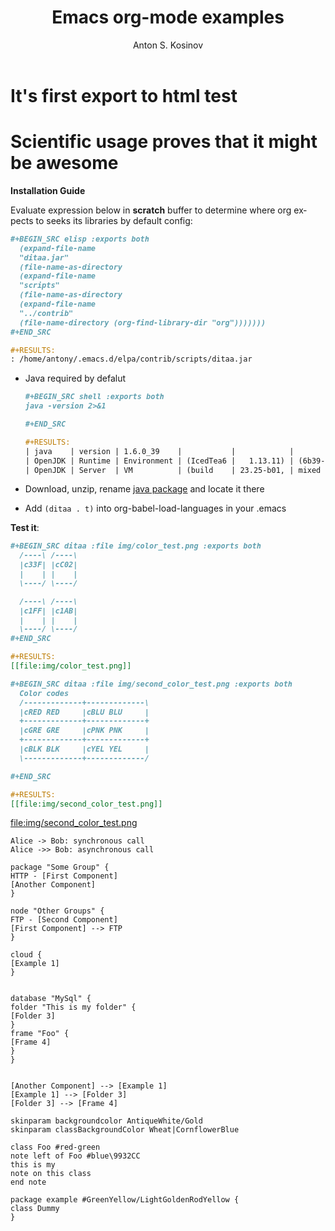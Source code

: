 #+TITLE:     Emacs org-mode examples
#+AUTHOR:    Anton S. Kosinov
#+EMAIL:     a.s.kosinov@gmail.com
#+STARTUP: showall
#+LANGUAGE: en

* It's first export to html test
* Scientific usage proves that it might be awesome

    *Installation Guide*

    Evaluate expression below in *scratch* buffer to determine
    where org expects to seeks its libraries by default config:

    #+BEGIN_SRC org
    #+BEGIN_SRC elisp :exports both
      (expand-file-name
      "ditaa.jar"
      (file-name-as-directory
      (expand-file-name
      "scripts"
      (file-name-as-directory
      (expand-file-name
      "../contrib"
      (file-name-directory (org-find-library-dir "org")))))))
    ,#+END_SRC

    #+RESULTS:
    : /home/antony/.emacs.d/elpa/contrib/scripts/ditaa.jar
    #+END_SRC

    - Java required by defalut
      #+BEGIN_SRC org
      #+BEGIN_SRC shell :exports both
      java -version 2>&1
      
      ,#+END_SRC

      #+RESULTS:
      | java    | version | 1.6.0_39    |           |            |                                 |       |
      | OpenJDK | Runtime | Environment | (IcedTea6 |   1.13.11) | (6b39-1.13.11-0ubuntu0.14.04.1) |       |
      | OpenJDK | Server  | VM          | (build    | 23.25-b01, | mixed                           | mode) |
      #+END_SRC

    - Download, unzip, rename [[http://ditaa.sourceforge.net/][java package]] and locate it there
    - Add ~(ditaa . t)~ into org-babel-load-languages in your .emacs

    *Test it*:
    #+BEGIN_SRC org
    #+BEGIN_SRC ditaa :file img/color_test.png :exports both
      /----\ /----\
      |c33F| |cC02|
      |    | |    |
      \----/ \----/

      /----\ /----\
      |c1FF| |c1AB|
      |    | |    |
      \----/ \----/
    ,#+END_SRC

    #+RESULTS:
    [[file:img/color_test.png]]
    #+END_SRC

    [[file:img/color_test.png]]

    #+BEGIN_SRC org
    #+BEGIN_SRC ditaa :file img/second_color_test.png :exports both
      Color codes
      /-------------+-------------\
      |cRED RED     |cBLU BLU     |
      +-------------+-------------+
      |cGRE GRE     |cPNK PNK     |
      +-------------+-------------+
      |cBLK BLK     |cYEL YEL     |
      \-------------+-------------/

    ,#+END_SRC

    #+RESULTS:
    [[file:img/second_color_test.png]]
    #+END_SRC

    file:img/second_color_test.png

    #+BEGIN_SRC plantuml :file img/tryout.png
    Alice -> Bob: synchronous call
    Alice ->> Bob: asynchronous call
    #+END_SRC


    #+BEGIN_SRC plantuml :file img/comp.png
    package "Some Group" {
    HTTP - [First Component]
    [Another Component]
    }

    node "Other Groups" {
    FTP - [Second Component]
    [First Component] --> FTP
    }

    cloud {
    [Example 1]
    }


    database "MySql" {
    folder "This is my folder" {
    [Folder 3]
    }
    frame "Foo" {
    [Frame 4]
    }
    }


    [Another Component] --> [Example 1]
    [Example 1] --> [Folder 3]
    [Folder 3] --> [Frame 4]
    #+END_SRC


    #+BEGIN_SRC plantuml :file ./img/gradient.png
    skinparam backgroundcolor AntiqueWhite/Gold
    skinparam classBackgroundColor Wheat|CornflowerBlue

    class Foo #red-green
    note left of Foo #blue\9932CC
    this is my
    note on this class
    end note

    package example #GreenYellow/LightGoldenRodYellow {
    class Dummy
    }
    #+END_SRC
